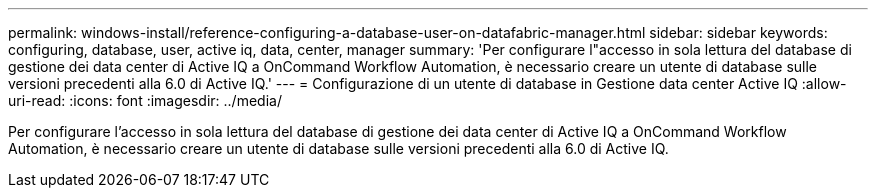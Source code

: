 ---
permalink: windows-install/reference-configuring-a-database-user-on-datafabric-manager.html 
sidebar: sidebar 
keywords: configuring, database, user, active iq, data, center, manager 
summary: 'Per configurare l"accesso in sola lettura del database di gestione dei data center di Active IQ a OnCommand Workflow Automation, è necessario creare un utente di database sulle versioni precedenti alla 6.0 di Active IQ.' 
---
= Configurazione di un utente di database in Gestione data center Active IQ
:allow-uri-read: 
:icons: font
:imagesdir: ../media/


[role="lead"]
Per configurare l'accesso in sola lettura del database di gestione dei data center di Active IQ a OnCommand Workflow Automation, è necessario creare un utente di database sulle versioni precedenti alla 6.0 di Active IQ.
